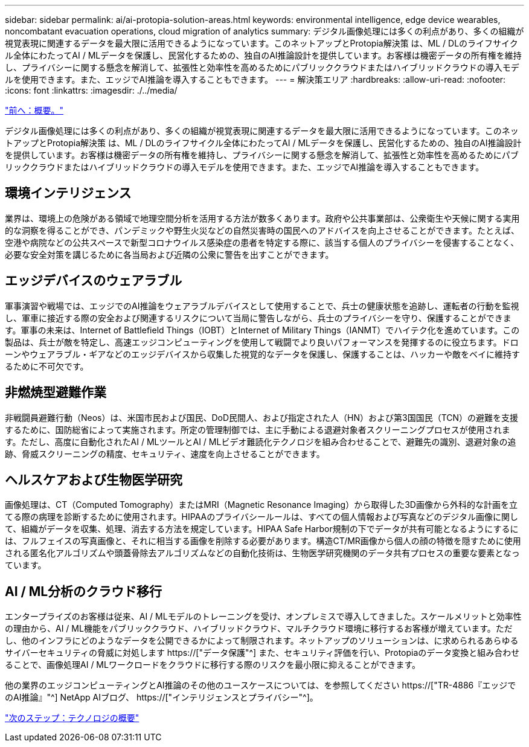 ---
sidebar: sidebar 
permalink: ai/ai-protopia-solution-areas.html 
keywords: environmental intelligence, edge device wearables, noncombatant evacuation operations, cloud migration of analytics 
summary: デジタル画像処理には多くの利点があり、多くの組織が視覚表現に関連するデータを最大限に活用できるようになっています。このネットアップとProtopia解決策 は、ML / DLのライフサイクル全体にわたってAI / MLデータを保護し、民営化するための、独自のAI推論設計を提供しています。お客様は機密データの所有権を維持し、プライバシーに関する懸念を解消して、拡張性と効率性を高めるためにパブリッククラウドまたはハイブリッドクラウドの導入モデルを使用できます。また、エッジでAI推論を導入することもできます。 
---
= 解決策エリア
:hardbreaks:
:allow-uri-read: 
:nofooter: 
:icons: font
:linkattrs: 
:imagesdir: ./../media/


link:ai-protopia-overview.html["前へ：概要。"]

[role="lead"]
デジタル画像処理には多くの利点があり、多くの組織が視覚表現に関連するデータを最大限に活用できるようになっています。このネットアップとProtopia解決策 は、ML / DLのライフサイクル全体にわたってAI / MLデータを保護し、民営化するための、独自のAI推論設計を提供しています。お客様は機密データの所有権を維持し、プライバシーに関する懸念を解消して、拡張性と効率性を高めるためにパブリッククラウドまたはハイブリッドクラウドの導入モデルを使用できます。また、エッジでAI推論を導入することもできます。



== 環境インテリジェンス

業界は、環境上の危険がある領域で地理空間分析を活用する方法が数多くあります。政府や公共事業部は、公衆衛生や天候に関する実用的な洞察を得ることができ、パンデミックや野生火災などの自然災害時の国民へのアドバイスを向上させることができます。たとえば、空港や病院などの公共スペースで新型コロナウイルス感染症の患者を特定する際に、該当する個人のプライバシーを侵害することなく、必要な安全対策を講じるために各当局および近隣の公衆に警告を出すことができます。



== エッジデバイスのウェアラブル

軍事演習や戦場では、エッジでのAI推論をウェアラブルデバイスとして使用することで、兵士の健康状態を追跡し、運転者の行動を監視し、軍車に接近する際の安全および関連するリスクについて当局に警告しながら、兵士のプライバシーを守り、保護することができます。軍事の未来は、Internet of Battlefield Things（IOBT）とInternet of Military Things（IANMT）でハイテク化を進めています。この製品は、兵士が敵を特定し、高速エッジコンピューティングを使用して戦闘でより良いパフォーマンスを発揮するのに役立ちます。ドローンやウェアラブル・ギアなどのエッジデバイスから収集した視覚的なデータを保護し、保護することは、ハッカーや敵をベイに維持するために不可欠です。



== 非燃焼型避難作業

非戦闘員避難行動（Neos）は、米国市民および国民、DoD民間人、および指定された人（HN）および第3国国民（TCN）の避難を支援するために、国防総省によって実施されます。所定の管理制御では、主に手動による退避対象者スクリーニングプロセスが使用されます。ただし、高度に自動化されたAI / MLツールとAI / MLビデオ難読化テクノロジを組み合わせることで、避難先の識別、退避対象の追跡、脅威スクリーニングの精度、セキュリティ、速度を向上させることができます。



== ヘルスケアおよび生物医学研究

画像処理は、CT（Computed Tomography）またはMRI（Magnetic Resonance Imaging）から取得した3D画像から外科的な計画を立てる際の病理を診断するために使用されます。HIPAAのプライバシールールは、すべての個人情報および写真などのデジタル画像に関して、組織がデータを収集、処理、消去する方法を規定しています。HIPAA Safe Harbor規制の下でデータが共有可能となるようにするには、フルフェイスの写真画像と、それに相当する画像を削除する必要があります。構造CT/MR画像から個人の顔の特徴を隠すために使用される匿名化アルゴリズムや頭蓋骨除去アルゴリズムなどの自動化技術は、生物医学研究機関のデータ共有プロセスの重要な要素となっています。



== AI / ML分析のクラウド移行

エンタープライズのお客様は従来、AI / MLモデルのトレーニングを受け、オンプレミスで導入してきました。スケールメリットと効率性の理由から、AI / ML機能をパブリッククラウド、ハイブリッドクラウド、マルチクラウド環境に移行するお客様が増えています。ただし、他のインフラにどのようなデータを公開できるかによって制限されます。ネットアップのソリューションは、に求められるあらゆるサイバーセキュリティの脅威に対処します https://["データ保護"^] また、セキュリティ評価を行い、Protopiaのデータ変換と組み合わせることで、画像処理AI / MLワークロードをクラウドに移行する際のリスクを最小限に抑えることができます。

他の業界のエッジコンピューティングとAI推論のその他のユースケースについては、を参照してください https://["TR-4886『エッジでのAI推論』"^] NetApp AIブログ、 https://["インテリジェンスとプライバシー"^]。

link:ai-protopia-technology-overview.html["次のステップ：テクノロジの概要"]

